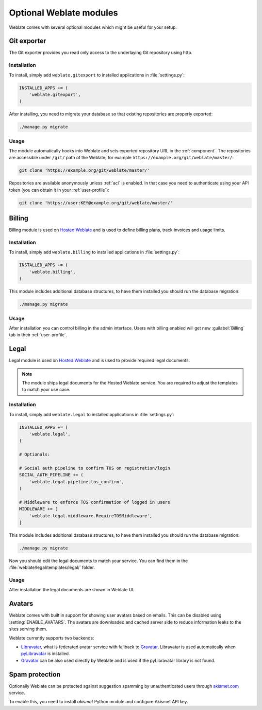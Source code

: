 Optional Weblate modules
========================

Weblate comes with several optional modules which might be useful for your
setup.

.. _git-exporter:

Git exporter
------------

.. versionadded:: 2.10

The Git exporter provides you read only access to the underlaying Git repository
using http.

Installation
++++++++++++

To install, simply add ``weblate.gitexport`` to installed applications in
:file:`settings.py`:

.. code-block:: python

    INSTALLED_APPS += (
        'weblate.gitexport',
    )

After installing, you need to migrate your database so that existing
repositories are properly exported:

.. code-block:: sh

    ./manage.py migrate

Usage
+++++

The module automatically hooks into Weblate and sets exported repository URL in
the :ref:`component`.
The repositories are accessible under ``/git/`` path of the Weblate, for example
``https://example.org/git/weblate/master/``:

.. code-block:: sh

    git clone 'https://example.org/git/weblate/master/'

Repositories are available anonymously unless :ref:`acl` is enabled. In that
case you need to authenticate using your API token (you can obtain it in your
:ref:`user-profile`):

.. code-block:: sh

    git clone 'https://user:KEY@example.org/git/weblate/master/'


.. _billing:

Billing
-------

.. versionadded:: 2.4

Billing module is used on `Hosted Weblate <https://weblate.org/hosting/>`_
and is used to define billing plans, track invoices and usage limits.

Installation
++++++++++++

To install, simply add ``weblate.billing`` to installed applications in
:file:`settings.py`:

.. code-block:: python

    INSTALLED_APPS += (
        'weblate.billing',
    )

This module includes additional database structures, to have them installed you
should run the database migration:

.. code-block:: sh

    ./manage.py migrate

Usage
+++++

After installation you can control billing in the admin interface. Users with
billing enabled will get new :guilabel:`Billing` tab in their
:ref:`user-profile`.

.. _legal:

Legal
-----

.. versionadded:: 2.15

Legal module is used on `Hosted Weblate <https://weblate.org/hosting/>`_
and is used to provide required legal documents.

.. note::

    The module ships legal documents for the Hosted Weblate service. You are
    required to adjust the templates to match your use case.

Installation
++++++++++++

To install, simply add ``weblate.legal`` to installed applications in
:file:`settings.py`:

.. code-block:: python

    INSTALLED_APPS += (
        'weblate.legal',
    )

    # Optionals:

    # Social auth pipeline to confirm TOS on registration/login
    SOCIAL_AUTH_PIPELINE += (
        'weblate.legal.pipeline.tos_confirm',
    )

    # Middleware to enforce TOS confirmation of logged in users
    MIDDLEWARE += [
        'weblate.legal.middleware.RequireTOSMiddleware',
    ]

This module includes additional database structures, to have them installed you
should run the database migration:

.. code-block:: sh

    ./manage.py migrate

Now you should edit the legal documents to match your service. You can
find them in the :file:`weblate/legal/templates/legal/` folder.

Usage
+++++

After installation the legal documents are shown in Weblate UI.

.. _avatars:

Avatars
-------

Weblate comes with built in support for showing user avatars based on emails.
This can be disabled using :setting:`ENABLE_AVATARS`. The avatars are
downloaded and cached server side to reduce information leaks to the sites
serving them.

Weblate currently supports two backends:

* `Libravatar <https://www.libravatar.org/>`_, what is federated avatar service
  with fallback to `Gravatar`_. Libravatar is used automatically when 
  `pyLibravatar <https://pypi.python.org/pypi/pyLibravatar>`_ is installed.
* `Gravatar`_ can be also used directly by Weblate and is used if the
  pyLibravatar library is not found.

.. _Gravatar: https://gravatar.com/

.. seealso:: 
   
   :ref:`production-cache-avatar`,
   :setting:`ENABLE_AVATARS`

Spam protection
---------------

Optionally Weblate can be protected against suggestion spamming by
unauthenticated users through `akismet.com <https://akismet.com/>`_
service.

To enable this, you need to install `akismet` Python module and configure
Akismet API key.

.. seealso::

    :setting:`AKISMET_API_KEY`
